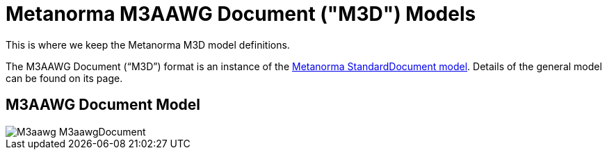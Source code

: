 = Metanorma M3AAWG Document ("M3D") Models

This is where we keep the Metanorma M3D model definitions.

The M3AAWG Document ("`M3D`") format is an instance of the
https://github.com/riboseinc/metanorma-model-standoc[Metanorma StandardDocument model].
Details of the general model can be found on its page.

== M3AAWG Document Model

image::images/M3aawg_M3aawgDocument.png[]
